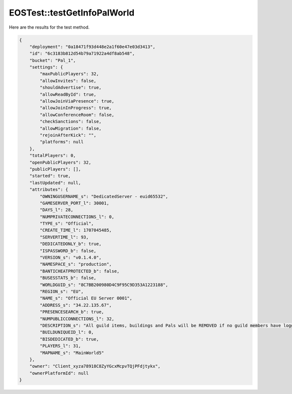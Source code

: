 .. _EOSTest_testGetInfoPalWorld:

EOSTest::testGetInfoPalWorld
============================

Here are the results for the test method.

.. code-block:: json

    {
        "deployment": "0a18471f93d448e2a1f60e47e03d3413",
        "id": "6c3183b812d54b79a71922a4df8ab548",
        "bucket": "Pal_1",
        "settings": {
            "maxPublicPlayers": 32,
            "allowInvites": false,
            "shouldAdvertise": true,
            "allowReadById": true,
            "allowJoinViaPresence": true,
            "allowJoinInProgress": true,
            "allowConferenceRoom": false,
            "checkSanctions": false,
            "allowMigration": false,
            "rejoinAfterKick": "",
            "platforms": null
        },
        "totalPlayers": 0,
        "openPublicPlayers": 32,
        "publicPlayers": [],
        "started": true,
        "lastUpdated": null,
        "attributes": {
            "OWNINGUSERNAME_s": "DedicatedServer - euid65532",
            "GAMESERVER_PORT_l": 30001,
            "DAYS_l": 28,
            "NUMPRIVATECONNECTIONS_l": 0,
            "TYPE_s": "Official",
            "CREATE_TIME_l": 1707045485,
            "SERVERTIME_l": 93,
            "DEDICATEDONLY_b": true,
            "ISPASSWORD_b": false,
            "VERSION_s": "v0.1.4.0",
            "NAMESPACE_s": "production",
            "BANTICHEATPROTECTED_b": false,
            "BUSESSTATS_b": false,
            "WORLDGUID_s": "8C7BB200980D4C9F95C9D353A1223188",
            "REGION_s": "EU",
            "NAME_s": "Official EU Server 0001",
            "ADDRESS_s": "34.22.135.67",
            "PRESENCESEARCH_b": true,
            "NUMPUBLICCONNECTIONS_l": 32,
            "DESCRIPTION_s": "All guild items, buildings and Pals will be REMOVED if no guild members have logged in to the server in the last 168 hours.",
            "BUILDUNIQUEID_l": 0,
            "BISDEDICATED_b": true,
            "PLAYERS_l": 31,
            "MAPNAME_s": "MainWorld5"
        },
        "owner": "Client_xyza78918C8ZyYGcxMcpvTQjPFdjtykx",
        "ownerPlatformId": null
    }
